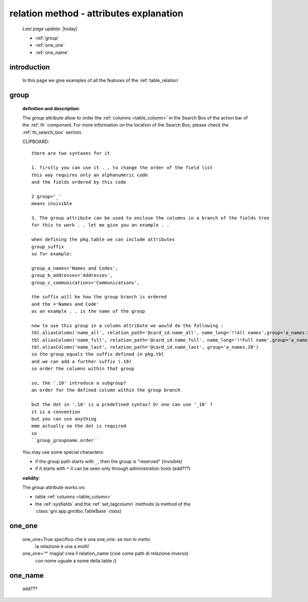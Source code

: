 .. _relation_attrs:

========================================
relation method - attributes explanation
========================================
    
    *Last page update*: |today|
    
    * :ref:`group`
    * :ref:`one_one`
    * :ref:`one_name`
    
.. _relation_intro:

introduction
============

    In this page we give examples of all the features of the :ref:`table_relation`

.. _group:

group
=====

    **definition and description**:

    The *group* attribute allow to order the :ref:`columns <table_column>` in the Search Box of the
    action bar of the :ref:`th` component. For more information on the location of the Search Box,
    please check the :ref:`th_search_box` section.
    
    CLIPBOARD::
    
        there are two syntaxes for it
        
        1. firstly you can use it . . to change the order of the field list
        this way requires only an alphanumeric code
        and the fields ordered by this code
        
        2 group='_'
        means invisible
        
        3. The group attribute can be used to enclose the columns in a branch of the fields tree
        for this to work . . let me give you an example . .
        
        when defining the pkg.table we can include attributes
        group_suffix
        so for example:
        
        group_a_names='Names and Codes',
        group_b_addresses='Addresses',
        group_c_communications='Communications',
        
        the suffix will be how the group branch is ordered
        and the ='Names and Code'
        as an example . . is the name of the group
        
        now to use this group in a column attribute we would do the following :
        tbl.aliasColumn('name_all', relation_path='@card_id.name_all', name_long='!!All names',group='a_names.5')
        tbl.aliasColumn('name_full', relation_path='@card_id.name_full', name_long='!!Full name',group='a_names.10')
        tbl.aliasColumn('name_last', relation_path='@card_id.name_last', group='a_names.20')
        so the group equals the suffix defined in pkg.tbl
        and we can add a further suffix (.10)
        so order the columns within that group
        
        so, the '.10' introduce a subgroup?
        an order for the defined column within the group branch
        
        but the dot in '.10' is a predefined syntax? Or one can use '_10' ?
        it is a convention
        but you can use anything
        mmm actually no the dot is required
        so
        ``group_groupname.order``

    You may use some special characters:

    * if the group path starts with ``_``, then the group is "reserved" (invisible)
    * if it starts with ``*`` it can be seen only through administration tools (add???)

    **validity**:

    The *group* attribute works on:

    * table :ref:`columns <table_column>`
    * the :ref:`sysfields` and the :ref:`set_tagcolumn` methods (a method of the
      :class:`gnr.app.gnrdbo.TableBase` class)

.. _one_one:

one_one
=======

    one_one=True    specifico che è una one_one. se non lo metto
                    la relazione è una a molti!
    one_one='*'     magia! crea il relation_name (cioè come path di relazione inverso)
                    con nome uguale a nome della table ()
                    
.. _one_name:

one_name
========

    add???